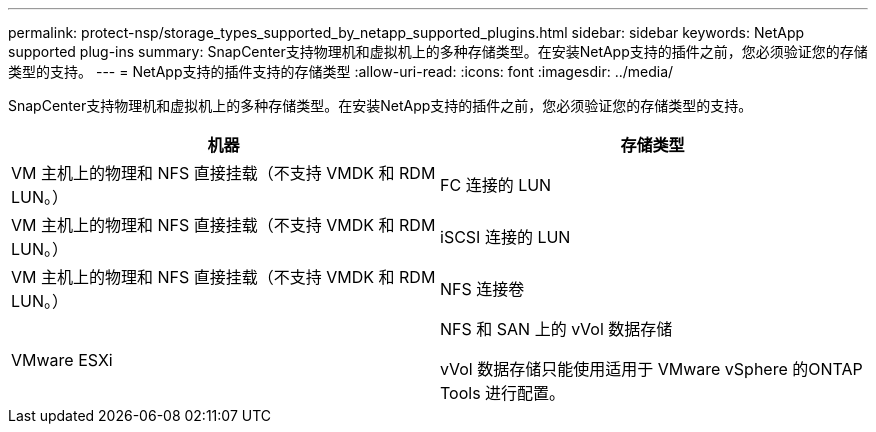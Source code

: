 ---
permalink: protect-nsp/storage_types_supported_by_netapp_supported_plugins.html 
sidebar: sidebar 
keywords: NetApp supported plug-ins 
summary: SnapCenter支持物理机和虚拟机上的多种存储类型。在安装NetApp支持的插件之前，您必须验证您的存储类型的支持。 
---
= NetApp支持的插件支持的存储类型
:allow-uri-read: 
:icons: font
:imagesdir: ../media/


[role="lead"]
SnapCenter支持物理机和虚拟机上的多种存储类型。在安装NetApp支持的插件之前，您必须验证您的存储类型的支持。

|===
| 机器 | 存储类型 


 a| 
VM 主机上的物理和 NFS 直接挂载（不支持 VMDK 和 RDM LUN。）
 a| 
FC 连接的 LUN



 a| 
VM 主机上的物理和 NFS 直接挂载（不支持 VMDK 和 RDM LUN。）
 a| 
iSCSI 连接的 LUN



 a| 
VM 主机上的物理和 NFS 直接挂载（不支持 VMDK 和 RDM LUN。）
 a| 
NFS 连接卷



 a| 
VMware ESXi
 a| 
NFS 和 SAN 上的 vVol 数据存储

vVol 数据存储只能使用适用于 VMware vSphere 的ONTAP Tools 进行配置。

|===